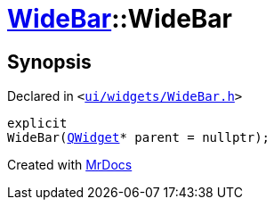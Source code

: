 [#WideBar-2constructor-03]
= xref:WideBar.adoc[WideBar]::WideBar
:relfileprefix: ../
:mrdocs:


== Synopsis

Declared in `&lt;https://github.com/PrismLauncher/PrismLauncher/blob/develop/launcher/ui/widgets/WideBar.h#L18[ui&sol;widgets&sol;WideBar&period;h]&gt;`

[source,cpp,subs="verbatim,replacements,macros,-callouts"]
----
explicit
WideBar(xref:QWidget.adoc[QWidget]* parent = nullptr);
----



[.small]#Created with https://www.mrdocs.com[MrDocs]#
